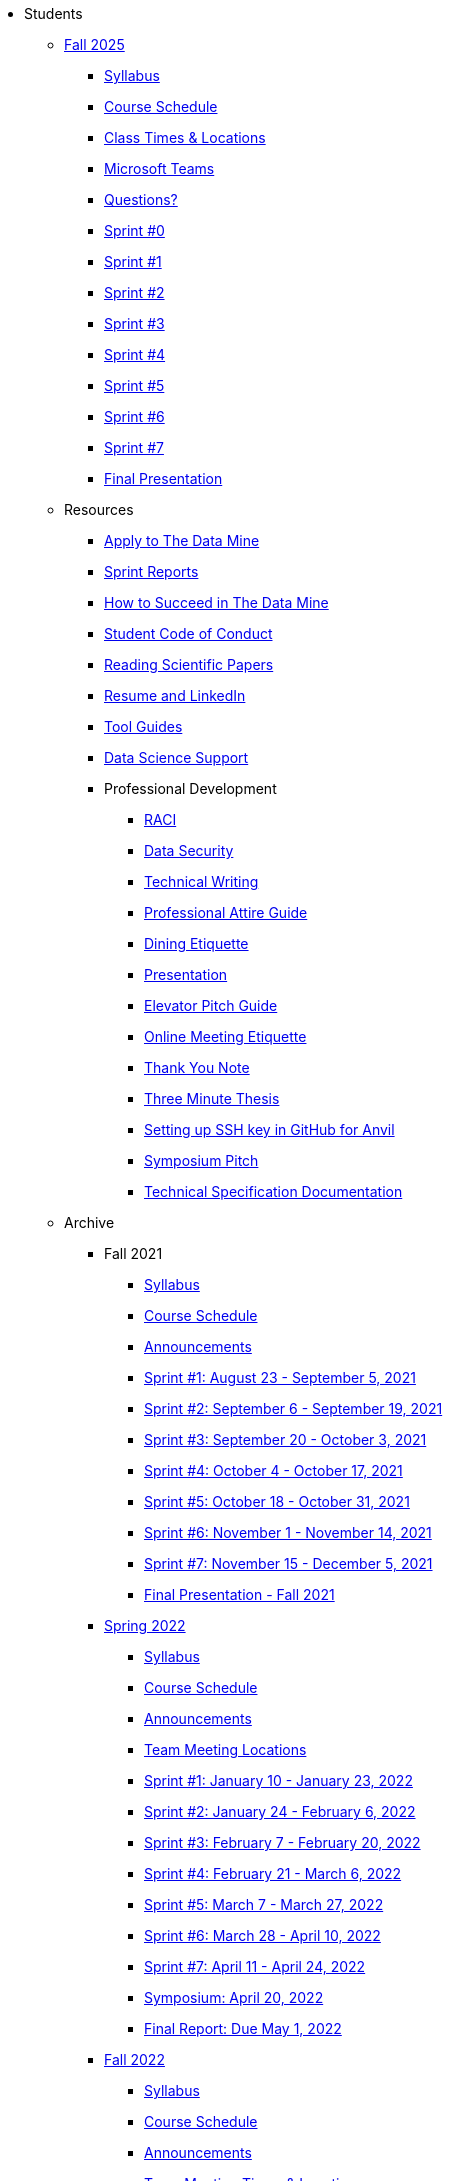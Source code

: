* Students

** xref:fall2025/index.adoc[Fall 2025]
*** xref:fall2025/syllabus.adoc[Syllabus]
*** xref:fall2025/schedule.adoc[Course Schedule]
*** xref:fall2025/locations.adoc[Class Times & Locations]
*** xref:fall2025/MS_Teams.adoc[Microsoft Teams]
*** xref:fall2025/questions.adoc[Questions?]
*** xref:fall2025/sprint0.adoc[Sprint #0]
*** xref:fall2025/sprint1.adoc[Sprint #1]
*** xref:fall2025/sprint2.adoc[Sprint #2]
*** xref:fall2025/sprint3.adoc[Sprint #3]
*** xref:fall2025/sprint4.adoc[Sprint #4]
*** xref:fall2025/sprint5.adoc[Sprint #5]
*** xref:fall2025/sprint6.adoc[Sprint #6]
*** xref:fall2025/sprint7.adoc[Sprint #7]
*** xref:fall2025/final_presentation.adoc[Final Presentation]


** Resources
*** xref:apply.adoc[Apply to The Data Mine]
*** xref:sprint_reports.adoc[Sprint Reports]
*** xref:how_to_succeed.adoc[How to Succeed in The Data Mine]
*** xref:student_code_of_conduct.adoc[Student Code of Conduct]
*** xref:reading_scientific_papers.adoc[Reading Scientific Papers]
*** xref:datamine_resume_LinkedIn.adoc[Resume and LinkedIn]
*** link:https://the-examples-book.com/tools/[Tool Guides]
*** xref:ds_team_support.adoc[Data Science Support]
*** Professional Development
**** xref:raci_guide.adoc[RACI]
**** xref:datasecurity.adoc[Data Security]
**** xref:technical_writing.adoc[Technical Writing]
**** xref:professional_attire_guide.adoc[Professional Attire Guide]
**** xref:dining_etiquette.adoc[Dining Etiquette]
**** xref:presentation.adoc[Presentation]
**** xref:elevator_pitch.adoc[Elevator Pitch Guide]
**** xref:online_meeting.adoc[Online Meeting Etiquette]
**** xref:thank_you.adoc[Thank You Note]
**** xref:three_minute_thesis.adoc[Three Minute Thesis]
**** xref:github_set_up.adoc[Setting up SSH key in GitHub for Anvil]
**** xref:symposium_pitch.adoc[Symposium Pitch]
**** xref:technical_specification_documentation.adoc[Technical Specification Documentation]

** Archive
*** Fall 2021
**** xref:fall2021/syllabus.adoc[Syllabus]
**** xref:fall2021/schedule.adoc[Course Schedule]
**** xref:fall2021/announcements.adoc[Announcements]
**** xref:fall2021/sprint1.adoc[Sprint #1: August 23 - September 5, 2021]
**** xref:fall2021/sprint2.adoc[Sprint #2: September 6 - September 19, 2021]
**** xref:fall2021/sprint3.adoc[Sprint #3: September 20 - October 3, 2021]
**** xref:fall2021/sprint4.adoc[Sprint #4: October 4 - October 17, 2021]
**** xref:fall2021/sprint5.adoc[Sprint #5: October 18 - October 31, 2021]
**** xref:fall2021/sprint6.adoc[Sprint #6: November 1 - November 14, 2021]
**** xref:fall2021/sprint7.adoc[Sprint #7: November 15 - December 5, 2021]
**** xref:fall2021/final_presentation.adoc[Final Presentation - Fall 2021]

*** xref:spring2022/index.adoc[Spring 2022]
**** xref:spring2022/syllabus.adoc[Syllabus]
**** xref:spring2022/schedule.adoc[Course Schedule]
**** xref:spring2022/announcements.adoc[Announcements]
**** xref:spring2022/locations.adoc[Team Meeting Locations]
**** xref:spring2022/sprint1.adoc[Sprint #1: January 10 - January 23, 2022]
**** xref:spring2022/sprint2.adoc[Sprint #2: January 24 - February 6, 2022]
**** xref:spring2022/sprint3.adoc[Sprint #3: February 7 - February  20, 2022]
**** xref:spring2022/sprint4.adoc[Sprint #4: February 21 - March 6, 2022]
**** xref:spring2022/sprint5.adoc[Sprint #5: March 7 - March 27, 2022]
**** xref:spring2022/sprint6.adoc[Sprint #6: March 28 - April 10, 2022]
**** xref:spring2022/sprint7.adoc[Sprint #7: April 11 - April 24, 2022]
**** xref:symposium.adoc[Symposium: April 20, 2022]
**** xref:spring2022/finalreport.adoc[Final Report: Due May 1, 2022]

*** xref:fall2022/index.adoc[Fall 2022]
**** xref:fall2022/syllabus.adoc[Syllabus]
**** xref:fall2022/schedule.adoc[Course Schedule]
**** xref:fall2022/announcements.adoc[Announcements]
**** xref:fall2022/locations.adoc[Team Meeting Times & Locations]
**** xref:fall2022/ms_team.adoc[Microsoft Teams]
**** xref:fall2022/sprint1.adoc[Sprint #1]
**** xref:fall2022/sprint2.adoc[Sprint #2]
**** xref:fall2022/sprint3.adoc[Sprint #3]
**** xref:fall2022/sprint4.adoc[Sprint #4]
**** xref:fall2022/sprint5.adoc[Sprint #5]
**** xref:fall2022/sprint6.adoc[Sprint #6]
**** xref:fall2022/sprint7.adoc[Sprint #7]
**** xref:fall2022/final_presentation.adoc[Final Presentation]  
***** xref:fall2022/final_presentation_tips.adoc[Final Presentation Tips]

*** xref:spring2023/index.adoc[Spring 2023]
**** xref:spring2023/syllabus.adoc[Syllabus]
**** xref:spring2023/schedule.adoc[Course Schedule]
// **** xref:spring2023/announcements.adoc[Announcements]
**** xref:spring2023/locations.adoc[Team Meeting Times & Locations]
**** xref:spring2023/ms_team.adoc[Microsoft Teams]
**** xref:spring2023/sprint1.adoc[Sprint #1]
**** xref:spring2023/sprint2.adoc[Sprint #2]
**** xref:spring2023/sprint3.adoc[Sprint #3]
**** xref:spring2023/sprint4.adoc[Sprint #4]
**** xref:spring2023/sprint5.adoc[Sprint #5]
**** xref:spring2023/sprint6.adoc[Sprint #6]
**** xref:spring2023/sprint7.adoc[Sprint #7]
**** xref:spring2023/spring2023_professional_development.adoc[Professional Development Assignment]
**** xref:spring2023/finalreport.adoc[Final Report]
**** xref:spring2023/spring2023_symposium_expectations.adoc[Symposium Checklist]
***** xref:spring2023/poster_guidelines.adoc[Poster Guidelines]
***** xref:spring2023/video_guidelines.adoc[Video Guidelines]
***** xref:spring2023/symposium_day_of_guidelines.adoc[Day of Symposium Guidelines]
***** xref:spring2023/final_presentation_tips.adoc[Final Presentation Tips]

*** xref:fall2023/index.adoc[Fall 2023]
**** xref:fall2023/syllabus.adoc[Syllabus]
**** xref:fall2023/schedule.adoc[Course Schedule]
**** xref:fall2023/locations.adoc[Class Times & Locations]
**** xref:fall2023/ms_team.adoc[Microsoft Teams]
**** xref:fall2023/questions.adoc[Questions?]
**** xref:fall2023/sprint1.adoc[Sprint #1]
**** xref:fall2023/sprint2.adoc[Sprint #2]
**** xref:fall2023/sprint3.adoc[Sprint #3]
**** xref:fall2023/sprint4.adoc[Sprint #4]
**** xref:fall2023/sprint5.adoc[Sprint #5]
**** xref:fall2023/sprint6.adoc[Sprint #6]
**** xref:fall2023/sprint7.adoc[Sprint #7]
**** xref:fall2023/final_presentation.adoc[Final Presentation]

*** xref:spring2024/index.adoc[Spring 2024]
**** xref:spring2024/syllabus.adoc[Syllabus]
**** xref:spring2024/schedule.adoc[Course Schedule]
**** xref:spring2024/locations.adoc[Class Times & Locations]
**** xref:spring2024/MS_Teams.adoc[Microsoft Teams]
**** xref:spring2024/questions.adoc[Questions?]
**** xref:spring2024/sprint1.adoc[Sprint #1]
**** xref:spring2024/sprint2.adoc[Sprint #2]
**** xref:spring2024/sprint3.adoc[Sprint #3]
**** xref:spring2024/sprint4.adoc[Sprint #4]
**** xref:spring2024/sprint5.adoc[Sprint #5]
**** xref:spring2024/sprint6.adoc[Sprint #6]
**** xref:spring2024/sprint7.adoc[Sprint #7]
***** xref:spring2024/finalreport.adoc[Final Report]
**** xref:spring2024/spring2024_symposium_expectations.adoc[Symposium Checklist]
***** xref:spring2024/poster_guidelines.adoc[Poster Guidelines]
***** xref:spring2024/video_guidelines.adoc[Video Guidelines]
***** xref:spring2024/symposium_day_of_guidelines.adoc[Day of Symposium Guidelines]
***** xref:spring2024/final_presentation_tips.adoc[Final Presentation Tips]

*** xref:fall2024/index.adoc[Fall 2024]
**** xref:fall2024/syllabus.adoc[Syllabus]
**** xref:fall2024/schedule.adoc[Course Schedule]
**** xref:fall2024/locations.adoc[Class Times & Locations]
**** xref:fall2024/MS_Teams.adoc[Microsoft Teams]
**** xref:fall2024/questions.adoc[Questions?]
**** xref:fall2024/sprint1.adoc[Sprint #1]
**** xref:fall2024/sprint2.adoc[Sprint #2]
**** xref:fall2024/sprint3.adoc[Sprint #3]
**** xref:fall2024/sprint4.adoc[Sprint #4]
**** xref:fall2024/sprint5.adoc[Sprint #5]
**** xref:fall2024/sprint6.adoc[Sprint #6]
**** xref:fall2024/sprint7.adoc[Sprint #7]
**** xref:fall2024/final_presentation.adoc[Final Presentation]

*** xref:spring2025/index.adoc[Spring 2025]
**** xref:spring2025/syllabus.adoc[Syllabus]
**** xref:spring2025/schedule.adoc[Course Schedule]
**** xref:spring2025/locations.adoc[Class Times & Locations]
**** xref:spring2025/MS_Teams.adoc[Microsoft Teams]
**** xref:spring2025/questions.adoc[Questions?]
**** xref:spring2025/sprint1.adoc[Sprint #1]
**** xref:spring2025/sprint2.adoc[Sprint #2]
**** xref:spring2025/sprint3.adoc[Sprint #3]
**** xref:spring2025/sprint4.adoc[Sprint #4]
**** xref:spring2025/sprint5.adoc[Sprint #5]
**** xref:spring2025/sprint6.adoc[Sprint #6]
**** xref:spring2025/sprint7.adoc[Sprint #7]
**** xref:spring2025/spring2024_symposium_expectations.adoc[Symposium Checklist]
***** xref:spring2025/poster_guidelines.adoc[Poster Guidelines]
***** xref:spring2025/video_guidelines.adoc[Video Guidelines]
***** xref:spring2025/symposium_day_of_guidelines.adoc[Day of Symposium Guidelines]
// ***** xref:spring2025/final_presentation_tips.adoc[Final Presentation Tips]


*** xref:spring2026/index.adoc[Spring 2026]
**** xref:spring2026/syllabus.adoc[Syllabus]
**** xref:spring2026/schedule.adoc[Course Schedule]
**** xref:spring2026/locations.adoc[Class Times & Locations]
**** xref:spring2026/MS_Teams.adoc[Microsoft Teams]
**** xref:spring2026/questions.adoc[Questions?]
**** xref:spring2026/sprint8.adoc[Sprint #8]
**** xref:spring2026/sprint9.adoc[Sprint #9]
**** xref:spring2026/sprint10.adoc[Sprint #10]
**** xref:spring2026/sprint11.adoc[Sprint #11]
**** xref:spring2026/sprint12.adoc[Sprint #12]
**** xref:spring2026/sprint13.adoc[Sprint #13]
**** xref:spring2026/sprint14.adoc[Sprint #14]
**** xref:spring2026/spring2026_symposium_expectations.adoc[Symposium Checklist]
***** xref:spring2026/poster_guidelines.adoc[Poster Guidelines]
***** xref:spring2026/video_guidelines.adoc[Video Guidelines]
***** xref:spring2026/symposium_day_of_guidelines.adoc[Day of Symposium Guidelines]

* link:https://service.purdue.edu/TDClient/32/Purdue/Requests/TicketRequests/NewForm?ID=2PmJrZczzq4_&RequestorType=ServiceOffering&SIDs=35[Submit a (help) Ticket]